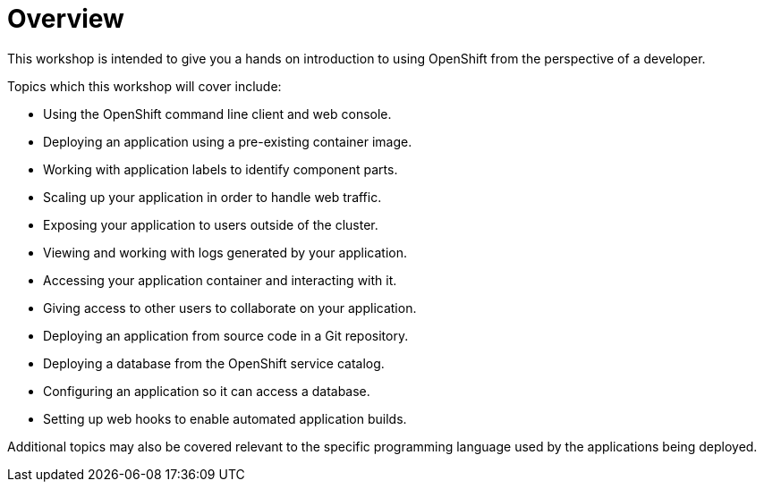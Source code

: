 = Overview
:navtitle: Overview

This workshop is intended to give you a hands on introduction to using OpenShift from the perspective of a developer.

Topics which this workshop will cover include:

* Using the OpenShift command line client and web console.
* Deploying an application using a pre-existing container image.
* Working with application labels to identify component parts.
* Scaling up your application in order to handle web traffic.
* Exposing your application to users outside of the cluster.
* Viewing and working with logs generated by your application.
* Accessing your application container and interacting with it.
* Giving access to other users to collaborate on your application.
* Deploying an application from source code in a Git repository.
* Deploying a database from the OpenShift service catalog.
* Configuring an application so it can access a database.
* Setting up web hooks to enable automated application builds.

Additional topics may also be covered relevant to the specific programming language used by the applications being deployed.
